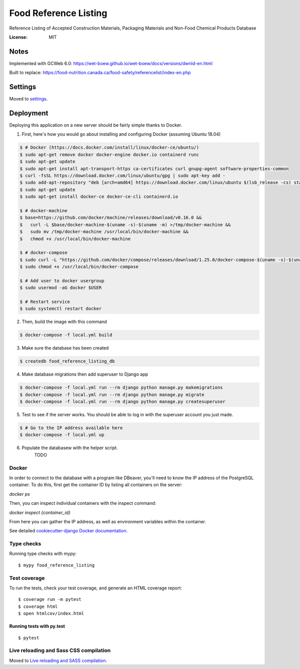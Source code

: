 Food Reference Listing
======================

Reference Listing of Accepted Construction Materials, Packaging Materials and Non-Food Chemical Products Database

.. image:: https://img.shields.io/badge/built%20with-Cookiecutter%20Django-ff69b4.svg
     :target: https://github.com/pydanny/cookiecutter-django/
     :alt: Built with Cookiecutter Django
.. image:: https://img.shields.io/badge/code%20style-black-000000.svg
     :target: https://github.com/ambv/black
     :alt: Black code style


:License: MIT

Notes
-----

Implemented with GCWeb 6.0: https://wet-boew.github.io/wet-boew/docs/versions/dwnld-en.html

Built to replace: https://food-nutrition.canada.ca/food-safety/referencelist/index-en.php


Settings
--------

Moved to settings_.

.. _settings: http://cookiecutter-django.readthedocs.io/en/latest/settings.html


Deployment
----------

Deploying this application on a new server should be fairly simple thanks to Docker.

1. First, here's how you would go about installing and configuring Docker (assuming Ubuntu 18.04)

.. code-block::

    $ # Docker (https://docs.docker.com/install/linux/docker-ce/ubuntu/)
    $ sudo apt-get remove docker docker-engine docker.io containerd runc
    $ sudo apt-get update
    $ sudo apt-get install apt-transport-https ca-certificates curl gnupg-agent software-properties-common
    $ curl -fsSL https://download.docker.com/linux/ubuntu/gpg | sudo apt-key add -
    $ sudo add-apt-repository "deb [arch=amd64] https://download.docker.com/linux/ubuntu $(lsb_release -cs) stable"
    $ sudo apt-get update
    $ sudo apt-get install docker-ce docker-ce-cli containerd.io

    $ # docker-machine
    $ base=https://github.com/docker/machine/releases/download/v0.16.0 &&
    $   curl -L $base/docker-machine-$(uname -s)-$(uname -m) >/tmp/docker-machine &&
    $   sudo mv /tmp/docker-machine /usr/local/bin/docker-machine &&
    $   chmod +x /usr/local/bin/docker-machine

    $ # docker-compose
    $ sudo curl -L "https://github.com/docker/compose/releases/download/1.25.0/docker-compose-$(uname -s)-$(uname -m)" -o /usr/local/bin/docker-compose
    $ sudo chmod +x /usr/local/bin/docker-compose

    $ # Add user to docker usergroup
    $ sudo usermod -aG docker $USER

    $ # Restart service
    $ sudo systemctl restart docker

2. Then, build the image with this command

.. code-block::

    $ docker-compose -f local.yml build

3. Make sure the database has been created

.. code-block::

    $ createdb food_reference_listing_db

4. Make database migrations then add superuser to Django app

.. code-block::

    $ docker-compose -f local.yml run --rm django python manage.py makemigrations
    $ docker-compose -f local.yml run --rm django python manage.py migrate
    $ docker-compose -f local.yml run --rm django python manage.py createsuperuser

5. Test to see if the server works. You should be able to log in with the superuser account you just made.

.. code-block::

    $ # Go to the IP address available here
    $ docker-compose -f local.yml up

6. Populate the databasew with the helper script.
    TODO


Docker
^^^^^^

In order to connect to the database with a program like DBeaver, you'll need to know the IP address of the
PostgreSQL container. To do this, first get the container ID by listing all containers on the server:

`docker ps`

Then, you can inspect individual containers with the inspect command:

`docker inspect {container_id}`

From here you can gather the IP address, as well as environment variables within the container.

See detailed `cookiecutter-django Docker documentation`_.

.. _`cookiecutter-django Docker documentation`: http://cookiecutter-django.readthedocs.io/en/latest/deployment-with-docker.html



Type checks
^^^^^^^^^^^

Running type checks with mypy:

::

  $ mypy food_reference_listing

Test coverage
^^^^^^^^^^^^^

To run the tests, check your test coverage, and generate an HTML coverage report::

    $ coverage run -m pytest
    $ coverage html
    $ open htmlcov/index.html

Running tests with py.test
~~~~~~~~~~~~~~~~~~~~~~~~~~

::

  $ pytest

Live reloading and Sass CSS compilation
^^^^^^^^^^^^^^^^^^^^^^^^^^^^^^^^^^^^^^^

Moved to `Live reloading and SASS compilation`_.

.. _`Live reloading and SASS compilation`: http://cookiecutter-django.readthedocs.io/en/latest/live-reloading-and-sass-compilation.html


